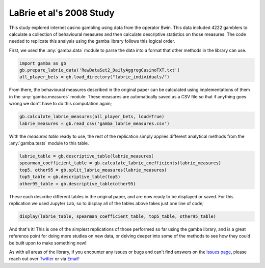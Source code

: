 LaBrie et al's 2008 Study
======================================

This study explored internet casino gambling using data from the operator Bwin.
This data included 4222 gamblers to calculate a collection of behavioural measures and then calculate descriptive statistics on those measures.
The code needed to replicate this analysis using the gamba library follows this logical order.

First, we used the :any:`gamba.data` module to parse the data into a format that other methods in the library can use.

.. code-block:: Python

	import gamba as gb
	gb.prepare_labrie_data('RawDataSet2_DailyAggregCasinoTXT.txt')
	all_player_bets = gb.load_directory("labrie_individuals/")

From there, the behavioural measures described in the original paper can be calculated using implementations of them in the :any:`gamba.measures` module. These measures are automatically saved as a CSV file so that if anything goes wrong we don't have to do this computation again;

.. code-block:: Python

	gb.calculate_labrie_measures(all_player_bets, loud=True)
	labrie_measures = gb.read_csv('gamba_labrie_measures.csv')

With the *measures table* ready to use, the rest of the replication simply applies different analytical methods from the :any:`gamba.tests` module to this table.

.. code-block:: Python
	
	labrie_table = gb.descriptive_table(labrie_measures)
	spearman_coefficient_table = gb.calculate_labrie_coefficients(labrie_measures)
	top5, other95 = gb.split_labrie_measures(labrie_measures)
	top5_table = gb.descriptive_table(top5)
	other95_table = gb.descriptive_table(other95)

These each describe different tables in the original paper, and are now ready to be displayed or saved. For this replication we used Jupyter Lab, so to display all of the tables above takes just one line of code;

.. code-block:: Python
	
	display(labrie_table, spearman_coefficient_table, top5_table, other95_table)

And that's it! This is one of the simplest replications of those performed so far using the gamba library, and is a great reference point for doing more studies on new data, or delving deeper into some of the methods to see how they could be built upon to make something new!

As with all areas of the library, if you encounter any issues or bugs and can't find answers on the `issues page <https://github.com/gamba-dev/gamba/issues>`_, please reach out over `Twitter <https://www.twitter.com/gamba_dev>`_ or via `Email <mailto:oliver@gamba.dev>`_!

